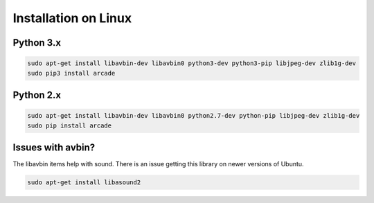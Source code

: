 Installation on Linux
=====================

Python 3.x
----------
.. code-block:: bash

	sudo apt-get install libavbin-dev libavbin0 python3-dev python3-pip libjpeg-dev zlib1g-dev
	sudo pip3 install arcade


Python 2.x
----------
.. code-block:: bash

	sudo apt-get install libavbin-dev libavbin0 python2.7-dev python-pip libjpeg-dev zlib1g-dev
	sudo pip install arcade

Issues with avbin?
------------------

The libavbin items help with sound.
There is an issue getting this library on newer versions of Ubuntu.


.. code-block:: bash

    sudo apt-get install libasound2